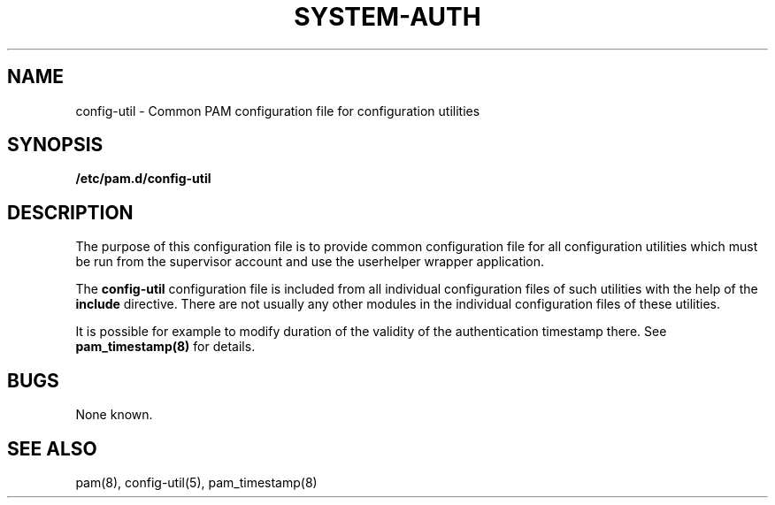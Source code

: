 .TH SYSTEM-AUTH 5 "2006 Feb 3" "Red Hat" "Linux-PAM Manual"
.SH NAME

config-util \- Common PAM configuration file for configuration utilities

.SH SYNOPSIS
.B /etc/pam.d/config-util
.sp 2
.SH DESCRIPTION

The purpose of this configuration file is to provide common 
configuration file for all configuration utilities which must be run
from the supervisor account and use the userhelper wrapper application.

.sp
The
.BR config-util
configuration file is included from all individual configuration
files of such utilities with the help of the
.BR include
directive.
There are not usually any other modules in the individual configuration
files of these utilities.

.sp
It is possible for example to modify duration of the validity of the 
authentication timestamp there. See
.BR pam_timestamp(8)
for details.

.SH BUGS
.sp 2
None known.

.SH "SEE ALSO"
pam(8), config-util(5), pam_timestamp(8)
